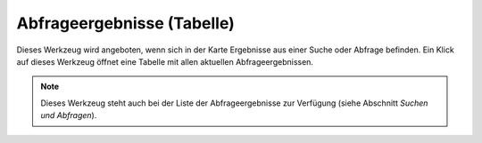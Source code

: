 Abfrageergebnisse (Tabelle)
===========================

Dieses Werkzeug wird angeboten, wenn sich in der Karte Ergebnisse aus einer Suche oder Abfrage befinden.
Ein Klick auf dieses Werkzeug öffnet eine Tabelle mit allen aktuellen Abfrageergebnissen.

.. note::
   Dieses Werkzeug steht auch bei der Liste der Abfrageergebnisse zur Verfügung (siehe Abschnitt *Suchen und Abfragen*).
